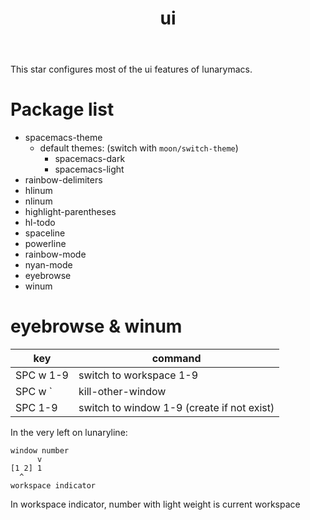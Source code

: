 #+TITLE: ui

This star configures most of the ui features of lunarymacs.

* Package list
- spacemacs-theme
  - default themes: (switch with =moon/switch-theme=)
    - spacemacs-dark
    - spacemacs-light
- rainbow-delimiters
- hlinum
- nlinum
- highlight-parentheses
- hl-todo
- spaceline
- powerline
- rainbow-mode
- nyan-mode
- eyebrowse
- winum

  
* eyebrowse & winum
| key       | command                                    |
|-----------+--------------------------------------------|
| SPC w 1-9 | switch to workspace 1-9                    |
| SPC w `   | kill-other-window                          |
| SPC 1-9   | switch to window 1-9 (create if not exist) |

In the very left on lunaryline:

#+BEGIN_SRC
window number
      v
[1 2] 1
  ^
workspace indicator
#+END_SRC

In workspace indicator, number with light weight
is current workspace
